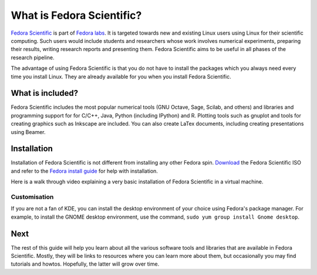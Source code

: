 What is Fedora Scientific?
--------------------------

`Fedora Scientific
<https://labs.fedoraproject.org/en/scientific/>`__ is part of `Fedora
labs <https://labs.fedoraproject.org/>`__. It is targeted towards
new and existing Linux users using Linux for their scientific
computing. Such  users would include students and researchers whose
work involves numerical experiments, preparing their results, writing
research reports and presenting them. Fedora Scientific aims to be
useful in all phases of the research pipeline.

The advantage of using Fedora Scientific is that you do not have to
install the packages which you always need every time you install
Linux. They are already available for you when you install Fedora
Scientific.

What is included?
=================

Fedora Scientific includes the most popular numerical tools (GNU
Octave, Sage, Scilab, and others) and libraries and programming support
for for C/C++, Java, Python (including IPython) and R. Plotting tools
such as gnuplot and tools for creating graphics such as Inkscape are
included. You can also create LaTex documents, including creating
presentations using Beamer.

Installation
============

Installation of Fedora Scientific is not different from installing any
other Fedora spin. `Download <https://labs.fedoraproject.org/scientific/download/index.html>`__ the Fedora
Scientific ISO and refer to the `Fedora install guide
<http://docs.fedoraproject.org/en-US/Fedora/21/html/Installation_Guide/part-installing-fedora.html>`__
for help with installation. 

Here is a walk through video explaining a very basic installation of
Fedora Scientific in a virtual machine.

.. todo::
   Installation video tutorial

Customisation
~~~~~~~~~~~~~

If you are not a fan of KDE, you can install the desktop environment
of your choice using Fedora's package manager. For example, to install
the GNOME desktop environment, use the command, ``sudo yum group
install Gnome desktop``.

Next
====

The rest of this guide will help you learn about all the various
software tools and libraries that are available in Fedora
Scientific. Mostly, they will be links to resources where you can
learn more about them, but occasionally you may find tutorials and
howtos. Hopefully, the latter will grow over time.
